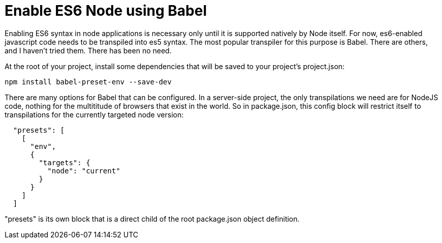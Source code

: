 = Enable ES6 Node using Babel
:hp-tags: setup

Enabling ES6 syntax in node applications is necessary only until it is supported natively by Node itself.  For now, es6-enabled javascript code needs to be transpiled into es5 syntax.  The most popular transpiler for this purpose is Babel.  There are others, and I haven't tried them.  There has been no need.

At the root of your project, install some dependencies that will be saved to your project's project.json:

```
npm install babel-preset-env --save-dev
```

There are many options for Babel that can be configured.  In a server-side project, the only transpilations we need are for NodeJS code, nothing for the multititude of browsers that exist in the world.  So in package.json, this config block will restrict itself to transpilations for the currently targeted node version:

```
  "presets": [
    [
      "env",
      {
        "targets": {
          "node": "current"
        }
      }
    ]
  ]
```

"presets" is its own block that is a direct child of the root package.json object definition.
